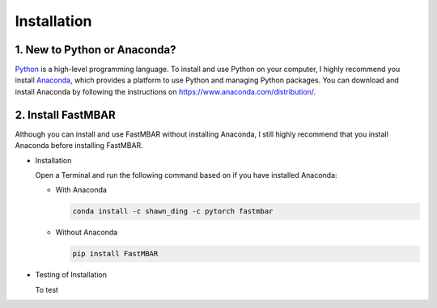 Installation
============

1. New to Python or Anaconda?
-----------------------------
`Python <https://www.python.org>`_ is a high-level programming language.
To install and use Python on your computer, I highly recommend you install
`Anaconda <https://www.anaconda.com>`_, which provides a platform to use
Python and managing Python packages.
You can download and install Anaconda by following the instructions on
https://www.anaconda.com/distribution/.

2. Install FastMBAR
-------------------
Although you can install and use FastMBAR without installing Anaconda,
I still highly recommend that you install Anaconda before installing
FastMBAR.

* Installation

  Open a Terminal and run the following command based on if you
  have installed Anaconda:
    
  * With Anaconda
  
    .. code-block:: bash

       conda install -c shawn_ding -c pytorch fastmbar
       

  * Without Anaconda

    .. code-block:: bash

       pip install FastMBAR

* Testing of Installation
  
  To test
  


  




